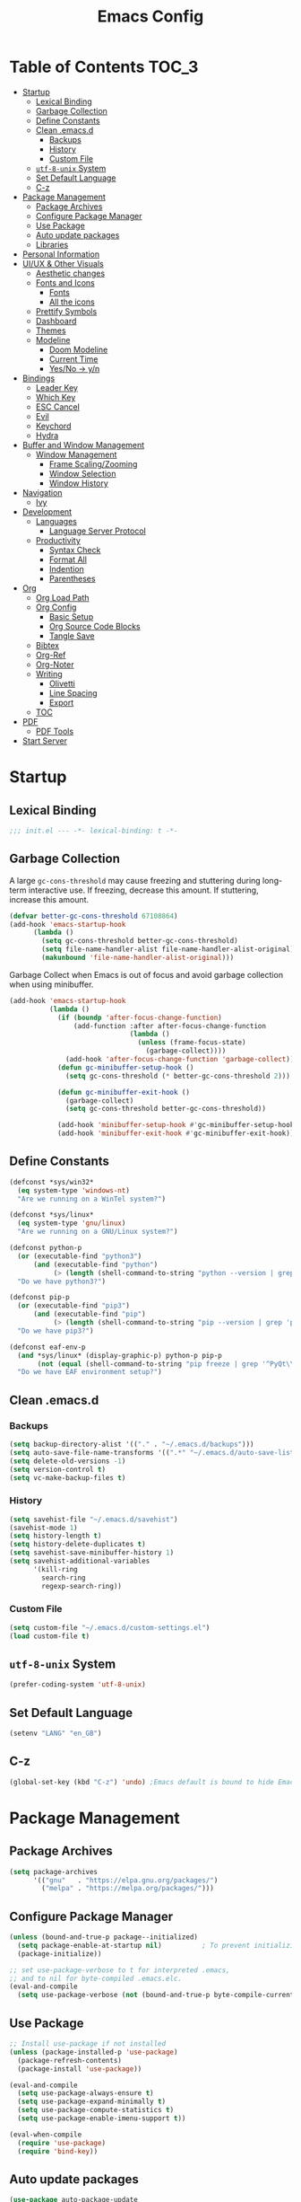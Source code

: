 #+TITLE: Emacs Config
#+PROPERTY: header-args emacs-lisp :tangle "~/dotfiles/editor/emacs/init.el"

* Table of Contents                                                     :TOC_3:
- [[#startup][Startup]]
  - [[#lexical-binding][Lexical Binding]]
  - [[#garbage-collection][Garbage Collection]]
  - [[#define-constants][Define Constants]]
  - [[#clean-emacsd][Clean .emacs.d]]
    - [[#backups][Backups]]
    - [[#history][History]]
    - [[#custom-file][Custom File]]
  - [[#utf-8-unix-system][=utf-8-unix= System]]
  - [[#set-default-language][Set Default Language]]
  - [[#c-z][C-z]]
- [[#package-management][Package Management]]
  - [[#package-archives][Package Archives]]
  - [[#configure-package-manager][Configure Package Manager]]
  - [[#use-package][Use Package]]
  - [[#auto-update-packages][Auto update packages]]
  - [[#libraries][Libraries]]
- [[#personal-information][Personal Information]]
- [[#uiux--other-visuals][UI/UX & Other Visuals]]
  - [[#aesthetic-changes][Aesthetic changes]]
  - [[#fonts-and-icons][Fonts and Icons]]
    - [[#fonts][Fonts]]
    - [[#all-the-icons][All the icons]]
  - [[#prettify-symbols][Prettify Symbols]]
  - [[#dashboard][Dashboard]]
  - [[#themes][Themes]]
  - [[#modeline][Modeline]]
    - [[#doom-modeline][Doom Modeline]]
    - [[#current-time][Current Time]]
    - [[#yesno---yn][Yes/No -> y/n]]
- [[#bindings][Bindings]]
  - [[#leader-key][Leader Key]]
  - [[#which-key][Which Key]]
  - [[#esc-cancel][ESC Cancel]]
  - [[#evil][Evil]]
  - [[#keychord][Keychord]]
  - [[#hydra][Hydra]]
- [[#buffer-and-window-management][Buffer and Window Management]]
  - [[#window-management][Window Management]]
    - [[#frame-scalingzooming][Frame Scaling/Zooming]]
    - [[#window-selection][Window Selection]]
    - [[#window-history][Window History]]
- [[#navigation][Navigation]]
  - [[#ivy][Ivy]]
- [[#development][Development]]
  - [[#languages][Languages]]
    - [[#language-server-protocol][Language Server Protocol]]
  - [[#productivity][Productivity]]
    - [[#syntax-check][Syntax Check]]
    - [[#format-all][Format All]]
    - [[#indention][Indention]]
    - [[#parentheses][Parentheses]]
- [[#org][Org]]
  - [[#org-load-path][Org Load Path]]
  - [[#org-config][Org Config]]
    - [[#basic-setup][Basic Setup]]
    - [[#org-source-code-blocks][Org Source Code Blocks]]
    - [[#tangle-save][Tangle Save]]
  - [[#bibtex][Bibtex]]
  - [[#org-ref][Org-Ref]]
  - [[#org-noter][Org-Noter]]
  - [[#writing][Writing]]
    - [[#olivetti][Olivetti]]
    - [[#line-spacing][Line Spacing]]
    - [[#export][Export]]
  - [[#toc][TOC]]
- [[#pdf][PDF]]
  - [[#pdf-tools][PDF Tools]]
- [[#start-server][Start Server]]

* Startup
** Lexical Binding
#+begin_src emacs-lisp
  ;;; init.el --- -*- lexical-binding: t -*-
#+end_src
** Garbage Collection
A large =gc-cons-threshold= may cause freezing and stuttering during long-term interactive use.
If freezing, decrease this amount. If stuttering, increase this amount.
#+begin_src emacs-lisp
  (defvar better-gc-cons-threshold 67108864)
  (add-hook 'emacs-startup-hook
	    (lambda ()
	      (setq gc-cons-threshold better-gc-cons-threshold)
	      (setq file-name-handler-alist file-name-handler-alist-original)
	      (makunbound 'file-name-handler-alist-original)))
#+end_src

Garbage Collect when Emacs is out of focus and avoid garbage collection when using minibuffer.

#+begin_src emacs-lisp
  (add-hook 'emacs-startup-hook
            (lambda ()
              (if (boundp 'after-focus-change-function)
                  (add-function :after after-focus-change-function
                                (lambda ()
                                  (unless (frame-focus-state)
                                    (garbage-collect))))
                (add-hook 'after-focus-change-function 'garbage-collect))
              (defun gc-minibuffer-setup-hook ()
                (setq gc-cons-threshold (* better-gc-cons-threshold 2)))

              (defun gc-minibuffer-exit-hook ()
                (garbage-collect)
                (setq gc-cons-threshold better-gc-cons-threshold))

              (add-hook 'minibuffer-setup-hook #'gc-minibuffer-setup-hook)
              (add-hook 'minibuffer-exit-hook #'gc-minibuffer-exit-hook)))
#+end_src
** Define Constants
#+begin_src emacs-lisp
(defconst *sys/win32*
  (eq system-type 'windows-nt)
  "Are we running on a WinTel system?")

(defconst *sys/linux*
  (eq system-type 'gnu/linux)
  "Are we running on a GNU/Linux system?")

(defconst python-p
  (or (executable-find "python3")
      (and (executable-find "python")
           (> (length (shell-command-to-string "python --version | grep 'Python 3'")) 0)))
  "Do we have python3?")

(defconst pip-p
  (or (executable-find "pip3")
      (and (executable-find "pip")
           (> (length (shell-command-to-string "pip --version | grep 'python 3'")) 0)))
  "Do we have pip3?")

(defconst eaf-env-p
  (and *sys/linux* (display-graphic-p) python-p pip-p
       (not (equal (shell-command-to-string "pip freeze | grep '^PyQt\\|PyQtWebEngine'") "")))
  "Do we have EAF environment setup?")
#+end_src
** Clean .emacs.d
*** Backups
#+begin_src emacs-lisp
  (setq backup-directory-alist '(("." . "~/.emacs.d/backups")))
  (setq auto-save-file-name-transforms '((".*" "~/.emacs.d/auto-save-list/" t)))
  (setq delete-old-versions -1)
  (setq version-control t)
  (setq vc-make-backup-files t)
#+end_src
*** History
#+begin_src emacs-lisp
(setq savehist-file "~/.emacs.d/savehist")
(savehist-mode 1)
(setq history-length t)
(setq history-delete-duplicates t)
(setq savehist-save-minibuffer-history 1)
(setq savehist-additional-variables
      '(kill-ring
        search-ring
        regexp-search-ring))
#+end_src
*** Custom File
#+begin_src emacs-lisp
(setq custom-file "~/.emacs.d/custom-settings.el")
(load custom-file t)
#+end_src
** =utf-8-unix= System
#+begin_src emacs-lisp
(prefer-coding-system 'utf-8-unix) 
#+end_src

** Set Default Language
#+begin_src emacs-lisp
(setenv "LANG" "en_GB")
#+end_src
** C-z
#+begin_src emacs-lisp
(global-set-key (kbd "C-z") 'undo) ;Emacs default is bound to hide Emacs.
#+end_src
* Package Management
** Package Archives
#+begin_src emacs-lisp
(setq package-archives
      '(("gnu"   . "https://elpa.gnu.org/packages/")
        ("melpa" . "https://melpa.org/packages/")))
#+end_src

** Configure Package Manager
#+begin_src emacs-lisp
  (unless (bound-and-true-p package--initialized)
    (setq package-enable-at-startup nil)          ; To prevent initializing twice
    (package-initialize))

  ;; set use-package-verbose to t for interpreted .emacs,
  ;; and to nil for byte-compiled .emacs.elc.
  (eval-and-compile
    (setq use-package-verbose (not (bound-and-true-p byte-compile-current-file))))
#+end_src

** Use Package
#+begin_src emacs-lisp
  ;; Install use-package if not installed
  (unless (package-installed-p 'use-package)
    (package-refresh-contents)
    (package-install 'use-package))

  (eval-and-compile
    (setq use-package-always-ensure t)
    (setq use-package-expand-minimally t)
    (setq use-package-compute-statistics t)
    (setq use-package-enable-imenu-support t))

  (eval-when-compile
    (require 'use-package)
    (require 'bind-key))
#+end_src

** Auto update packages
#+begin_src emacs-lisp
  (use-package auto-package-update
    :if (not (daemonp))
    :custom
    (auto-package-update-interval 7) ;; in days
    (auto-package-update-prompt-before-update t)
    (auto-package-update-delete-old-versions t)
    (auto-package-update-hide-results t)
    :config
    (auto-package-update-maybe))
#+end_src

** Libraries
#+begin_src emacs-lisp
(use-package dash :ensure t)
(use-package diminish :ensure t)
#+end_src

* Personal Information
#+begin_src emacs-lisp
(setq user-full-name "Vedant Sansare")
(setq user-mail-address "vedantsansare23@gmail.com")
#+end_src

* UI/UX & Other Visuals
** Aesthetic changes
#+begin_src emacs-lisp
(setq inhibit-startup-screen t)
(setq inhibit-startup-echo-area-message t)
(setq inhibit-startup-message t)
(setq initial-scratch-message nil)
(setq-default indent-tabs-mode nil)
(setq pop-up-windows nil)
(tool-bar-mode 0) 
(tooltip-mode  0)
(scroll-bar-mode 0)

;; Underline line at descent position, not baseline position
(setq x-underline-at-descent-line t)
#+end_src

** Fonts and Icons
*** Fonts
**** Font Face
#+begin_src emacs-lisp
;; Set the font face based on platform
 (set-face-attribute 'default nil :font "FiraCode Nerd Font"  :height 110)

;; Set the fixed pitch face
(set-face-attribute 'fixed-pitch nil :font "FiraCode Nerd Font" :height 110)

;; Set the variable pitch face
(set-face-attribute 'variable-pitch nil :font "JetBrainsMono Nerd Font" :height 120)
#+end_src

**** Unicode Support
#+begin_src emacs-lisp
(defun my/replace-unicode-font-mapping (block-name old-font new-font)
  (let* ((block-idx (cl-position-if
                         (lambda (i) (string-equal (car i) block-name))
                         unicode-fonts-block-font-mapping))
         (block-fonts (cadr (nth block-idx unicode-fonts-block-font-mapping)))
         (updated-block (cl-substitute new-font old-font block-fonts :test 'string-equal)))
    (setf (cdr (nth block-idx unicode-fonts-block-font-mapping))
          `(,updated-block))))

(use-package unicode-fonts
  :ensure t
  :custom
  (unicode-fonts-skip-font-groups '(low-quality-glyphs))
  :config
  ;; Fix the font mappings to use the right emoji font
  (mapcar
    (lambda (block-name)
      (my/replace-unicode-font-mapping block-name "Apple Color Emoji" "Noto Color Emoji"))
    '("Dingbats"
      "Emoticons"
      "Miscellaneous Symbols and Pictographs"
      "Transport and Map Symbols"))
  (unicode-fonts-setup))
#+end_src

*** All the icons
#+begin_src emacs-lisp
  (use-package all-the-icons)
  (use-package all-the-icons-ivy-rich
    :ensure t
    :init (all-the-icons-ivy-rich-mode 1))
#+end_src

** Prettify Symbols
Make some word or string show as pretty Unicode symbols.
#+begin_src emacs-lisp
  (global-prettify-symbols-mode 1)
  (defun add-pretty-lambda ()
    (setq prettify-symbols-alist
	  '(
	    ("lambda" . 955)
	    ("delta" . 120517)
	    ("epsilon" . 120518)
	    ("->" . 8594)
	    ("<=" . 8804)
	    (">=" . 8805)
	    )))
  (add-hook 'prog-mode-hook 'add-pretty-lambda)
  (add-hook 'org-mode-hook 'add-pretty-lambda)
#+end_src

** Dashboard
#+begin_src emacs-lisp
  (use-package dashboard
    :config
    (dashboard-setup-startup-hook)
    (setq dashboard-banner-logo-title "Welcome Vedant")
    (setq dashboard-startup-banner 'logo)
    (setq dashboard-center-content t)
    (setq dashboard-show-shortcuts nil))
#+end_src

** Themes
#+begin_src emacs-lisp
  (setq custom-safe-themes t)
  (use-package doom-themes
    :config
    ;Flash mode-line on error
    (doom-themes-visual-bell-config)

    ;Corrects org-mode’s native fontification
    (doom-themes-org-config)

    ;An interactive funtion to switch themes.
    (defun cpkx/switch-theme ()
    (interactive)
    (disable-theme (intern (car (mapcar #'symbol-name custom-enabled-themes))))
    (call-interactively #'load-theme))

    ;Set Theme
    (load-theme 'doom-dracula t))
#+end_src
** Modeline
*** Doom Modeline
#+begin_src emacs-lisp
  (use-package doom-modeline
    :hook (after-init . doom-modeline-mode)
    :custom
    ;; Don't compact font caches during GC. Windows Laggy Issue
    (inhibit-compacting-font-caches t)
    (doom-modeline-height 15)
    (doom-modeline-lsp t)
    (doom-modeline-minor-modes t)
    (doom-modeline-persp-name nil)
    (doom-modeline-icon t)
    (doom-modeline-major-mode-color-icon t))
#+end_src

*** Current Time
#+begin_src emacs-lisp
  (display-time-mode 1)
#+end_src

*** Yes/No -> y/n
#+begin_src emacs-lisp
  (fset 'yes-or-no-p 'y-or-n-p)
#+end_src
**** TODO Diminish Buffer Face Mode
Temporary solution to remove buffer face mode from modeline
#+begin_src emacs-lisp
  (eval-after-load "face-remap"
    '(diminish 'buffer-face-mode))
#+end_src

* Bindings
** Leader Key
#+begin_src emacs-lisp
(use-package general
  :config
  (general-evil-setup t)

  (general-create-definer cpkx/leader-key-def
    :keymaps '(normal insert visual emacs)
    :prefix "SPC"
    :global-prefix "C-SPC")

  (general-create-definer cpkx/ctrl-c-keys
    :prefix "C-c"))
#+end_src
** Which Key
#+begin_src emacs-lisp
(use-package which-key
  :diminish
  :custom
  (which-key-separator " ")
  (which-key-prefix-prefix "+")
  :config
  (setq which-key-idle-delay 0)
  (which-key-mode))
#+end_src
** ESC Cancel
#+begin_src emacs-lisp
(global-set-key (kbd "<escape>") 'keyboard-escape-quit)
#+end_src
** Evil
#+begin_src emacs-lisp
(defun cpkx/evil-hook ()
  (dolist (mode '(custom-mode
                  git-rebase-mode))
    (add-to-list 'evil-emacs-state-modes mode)))

(use-package evil
  :init
  (setq evil-want-integration t)
  (setq evil-want-keybinding nil)
  (setq evil-want-C-u-scroll t)
  (setq evil-want-C-i-jump nil)
  (setq evil-respect-visual-line-mode t)
  :config
  (add-hook 'evil-mode-hook 'cpkx/evil-hook)
  (evil-mode 1)
  (define-key evil-insert-state-map (kbd "C-g") 'evil-normal-state)
  (define-key evil-insert-state-map (kbd "C-h") 'evil-delete-backward-char-and-join)

  ;; Use visual line motions even outside of visual-line-mode buffers
  (evil-global-set-key 'motion "j" 'evil-next-visual-line)
  (evil-global-set-key 'motion "k" 'evil-previous-visual-line)

  (evil-set-initial-state 'messages-buffer-mode 'normal)
  (evil-set-initial-state 'dashboard-mode 'normal))

(use-package evil-collection
  :after evil
  :custom
  (evil-collection-outline-bind-tab-p nil)
  :config
  (evil-collection-init))
#+end_src
** TODO Keychord
** TODO Hydra

* Buffer and Window Management
** Window Management
*** Frame Scaling/Zooming
#+begin_src emacs-lisp
(use-package default-text-scale
  :defer 1
  :config
  (default-text-scale-mode))
#+end_src
*** Window Selection
#+begin_src emacs-lisp
(use-package ace-window
  :bind (("M-o" . ace-window))
  :config
  (setq aw-keys '(?a ?s ?d ?f ?g ?h ?j ?k ?l)))
#+end_src
*** Window History
#+begin_src emacs-lisp
(winner-mode)
(define-key evil-window-map "u" 'winner-undo)
(define-key evil-window-map "r" 'winner-redo)
#+end_src
* Navigation
** Ivy
#+begin_src emacs-lisp
  (use-package ivy
    :diminish
    :init
    (use-package counsel :defer t)
    (use-package swiper :defer t)
    (ivy-mode 1)
    :bind (("C-s" . swiper)
           :map ivy-minibuffer-map
           ("TAB" . ivy-alt-done)
           :map ivy-switch-buffer-map
           ("TAB" . ivy-done)
           ("C-d" . ivy-switch-buffer-kill)
           :map ivy-reverse-i-search-map
           ("C-d" . ivy-reverse-i-search-kill))
    :config
    (setq ivy-use-virtual-buffers t)
    (setq ivy-wrap t)
    (setq ivy-count-format "(%d/%d) ")
    (setq enable-recursive-minibuffers t)

    ;; Use different regex strategies per completion command
    (push '(swiper . ivy--regex-ignore-order) ivy-re-builders-alist)

    ;; Set minibuffer height for different commands
    (setf (alist-get 'swiper ivy-height-alist) 15))


  (use-package ivy-prescient
    :init
    (ivy-prescient-mode 1))

  (use-package ivy-hydra
    :defer t
    :after hydra)

  (use-package ivy-rich
    :init
    (ivy-rich-mode 1)
    :config
    (setq ivy-format-function #'ivy-format-function-line))

  (use-package counsel
    :ensure t
    :bind
    (("M-x"     . counsel-M-x)
     ("C-x b"   . counsel-ibuffer)
     ("C-x C-f" . counsel-find-file)
     ("C-M-l"   . counsel-imenu)
     :map minibuffer-local-map
     ("C-r"     . 'counsel-minibuffer-history))
    :config
    (setq ivy-initial-inputs-alist nil) ;; Don't start searches with ^
    (setf (alist-get 'counsel-switch-buffer ivy-height-alist) 7)
    (push '(counsel-M-x . ivy--regex-ignore-order) ivy-re-builders-alist))

  (use-package smex ;; Adds M-x recent command sorting for counsel-M-x
    :defer 1
    :after counsel)

  (use-package flx  ;; Improves sorting for fuzzy-matched results
    :defer t
    :init
    (setq ivy-flx-limit 10000))

  (cpkx/leader-key-def
    "f"   '(:ignore t :which-key "files")
    "fr"  '(counsel-recentf :which-key "recent files")
    "fR"  '(revert-buffer :which-key "revert file"))
#+end_src

* Development
** Languages
*** Language Server Protocol
#+begin_src emacs-lisp
  (use-package lsp-mode
    :defer t
    :hook ((java-mode python-mode go-mode
                      js-mode js2-mode typescript-mode web-mode
                      c-mode c++-mode objc-mode) . lsp)
    :custom
    (lsp-auto-guess-root nil)
    (lsp-prefer-flymake nil) ; Use flycheck instead of flymake
    (lsp-file-watch-threshold 2000)
    (read-process-output-max (* 1024 1024))
    (lsp-eldoc-hook nil))


  (use-package lsp-ui
    :after lsp-mode
    :diminish
    :hook (lsp-mode . lsp-ui-mode)
    :custom-face
    (lsp-ui-doc-background ((t (:background nil))))
    (lsp-ui-doc-header ((t (:inherit (font-lock-string-face italic)))))
    :custom
    (lsp-ui-doc-header t)
    (lsp-ui-doc-include-signature t)
    (lsp-ui-doc-border (face-foreground 'default))
    (lsp-ui-sideline-enable nil)
    (lsp-ui-sideline-ignore-duplicate t)
    (lsp-ui-sideline-show-code-actions nil)
    :config
    (setq lsp-ui-sideline-enable t)
    (setq lsp-ui-sideline-show-hover nil)
    (setq lsp-ui-doc-position 'bottom)
    (lsp-ui-doc-show))
#+end_src

** Productivity
*** Syntax Check
#+begin_src emacs-lisp
  (use-package flycheck
    :defer t
    :diminish
    :hook ((prog-mode markdown-mode) . flycheck-mode)
    :custom
    (flycheck-global-modes
     '(not text-mode outline-mode fundamental-mode org-mode
           diff-mode shell-mode eshell-mode term-mode))
    (flycheck-emacs-lisp-load-path 'inherit)
    (flycheck-indication-mode 'right-fringe)
    :init
    (use-package flycheck-grammarly :defer t)
    (if (display-graphic-p)
        (use-package flycheck-posframe
          :custom-face (flycheck-posframe-border-face ((t (:inherit default))))
          :hook (flycheck-mode . flycheck-posframe-mode)
          :custom
          (flycheck-posframe-border-width 1)
          (flycheck-posframe-inhibit-functions
           '((lambda (&rest _) (bound-and-true-p company-backend)))))
      (use-package flycheck-pos-tip
        :defines flycheck-pos-tip-timeout
        :hook (flycheck-mode . flycheck-pos-tip-mode)
        :custom (flycheck-pos-tip-timeout 30)))
    :config
    (when (fboundp 'define-fringe-bitmap)
      (define-fringe-bitmap 'flycheck-fringe-bitmap-double-arrow
        [16 48 112 240 112 48 16] nil nil 'center)))
#+end_src

*** Format All
#+begin_src emacs-lisp
(use-package format-all
  :bind ("C-c C-f" . format-all-buffer))
#+end_src

*** Indention
#+begin_src emacs-lisp
  (use-package highlight-indent-guides
    :diminish
    :hook ((prog-mode) . highlight-indent-guides-mode)
    :custom
    (highlight-indent-guides-method 'character)
    (highlight-indent-guides-responsive 'top)
    (highlight-indent-guides-delay 0)
    (highlight-indent-guides-auto-character-face-perc 7))
#+end_src

*** Parentheses
**** Smart Paren
#+begin_src emacs-lisp
  (use-package smartparens
    :hook (prog-mode . smartparens-mode)
    :diminish smartparens-mode
    :config
    ;; Stop pairing single quotes in elisp
    (sp-local-pair 'emacs-lisp-mode "'" nil :actions nil)
    (sp-local-pair 'org-mode "[" nil :actions nil))
#+end_src
**** Show Paren
#+begin_src emacs-lisp
(show-paren-mode 1)
#+end_src

**** Rainbow
#+begin_src emacs-lisp
(use-package rainbow-delimiters
  :hook (prog-mode . rainbow-delimiters-mode))
#+end_src

* Org
** Org Load Path
#+begin_src emacs-lisp
(use-package org
  :load-path ("~/.emacs.d/site-packages/org-mode/lisp" "~/.emacs.d/site-packages/org-mode/contrib/lisp"))
#+end_src

** Org Config
*** Basic Setup
#+begin_src emacs-lisp
  (defun cpkx/org-mode-setup ()
    (org-indent-mode)
    (diminish 'org-indent-mode)
    (variable-pitch-mode 1)
    (auto-fill-mode 0)
    (setq evil-auto-indent nil))

  (use-package org
    :diminish t
    :hook (org-mode . cpkx/org-mode-setup)
    :config
    (setq org-directory "~/Dropbox/org"))
#+end_src

*** Org Source Code Blocks
**** Org Structure Template
#+begin_src emacs-lisp
  (use-package org
    :diminish
    :config
    (setq org-structure-template-alist
	'(("e" . "src emacs-lisp"))))
#+end_src

*** Tangle Save
#+begin_src emacs-lisp
(defun cpkx/org-babel-tangle-save ()
  (let ((org-confirm-babel-evaluate nil))
    (org-babel-tangle)))

(add-hook 'org-mode-hook (lambda () (add-hook 'after-save-hook #'cpkx/org-babel-tangle-save
                                         'run-at-end 'only-in-org-mode)))
#+end_src

** Bibtex
#+begin_src emacs-lisp
  (use-package ivy-bibtex
    :defer t
    :config
    (setq bibtex-completion-bibliography    '("~/Dropbox/org/Research/PhD.bib"))
    (setq bibtex-completion-notes-path        "~/Dropbox/org/Research/Notes")
    (setq bibtex-completion-pdf-field "file")
    (setq ivy-re-builders-alist
          '((ivy-bibtex . ivy--regex-ignore-order)
            (t . ivy--regex-plus))))
#+end_src

** Org-Ref
#+begin_src emacs-lisp
  (use-package org-ref
    :config
    (setq org-ref-default-bibliography      '("~/Dropbox/org/Research/PhD.bib"))
    (setq org-ref-bibliography-notes          "~/Dropbox/org/Research/notes.org")
    (setq org-ref-completion-library        'org-ref-ivy-cite)
    (setq org-ref-get-pdf-filename-function 'org-ref-get-pdf-filename-ivy-bibtex))
#+end_src

** Org-Noter
#+begin_src emacs-lisp
  (use-package org-noter
    :config
    (setq orb-preformat-keywords
          '("citekey" "title" "url" "author-or-editor" "keywords" "file")
          orb-process-file-keyword t
          orb-file-field-extensions '("pdf")))
#+end_src

** Writing
*** Olivetti
#+begin_src emacs-lisp
  (use-package olivetti
    :hook ((text-mode) . olivetti-mode)
    :diminish
    (olivetti-mode)
    :config
    (setq olivetti-body-width 0.7)
    (setq olivetti-minimum-body-width 80)
    (setq olivetti-recall-visual-line-mode-entry-state t))
  (diminish 'visual-line-mode)
#+end_src

*** Line Spacing
#+begin_src emacs-lisp
;;; Line spacing, can be 0 for code and 1 or 2 for text
(setq-default line-spacing 2)
#+end_src

*** Export
**** Pandoc
#+begin_src emacs-lisp
  (use-package pandoc-mode
    :hook ((text-mode) . pandoc-mode)
    :diminish pandoc-mode)
#+end_src

** TOC
#+begin_src emacs-lisp
(use-package toc-org
  :hook (org-mode . toc-org-mode))
#+end_src

* PDF
** PDF Tools
#+begin_src emacs-lisp
(pdf-loader-install)
#+end_src
* Start Server
#+begin_src emacs-lisp
(server-start)
#+end_src
